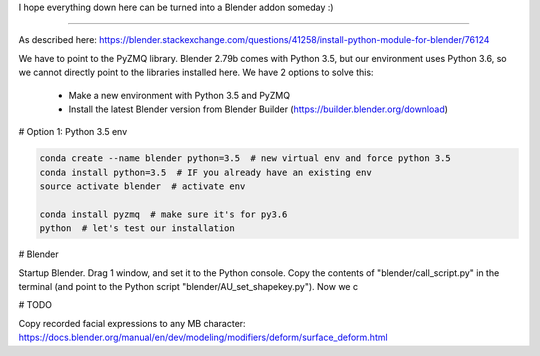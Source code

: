 I hope everything down here can be turned into a Blender addon someday :)

-----

As described here: https://blender.stackexchange.com/questions/41258/install-python-module-for-blender/76124

We have to point to the PyZMQ library. Blender 2.79b comes with Python 3.5, but our environment uses Python 3.6, so we cannot directly point to the libraries installed here.
We have 2 options to solve this:

 - Make a new environment with Python 3.5 and PyZMQ
 - Install the latest Blender version from Blender Builder (https://builder.blender.org/download)

# Option 1: Python 3.5 env

.. code-block:: bash

   conda create --name blender python=3.5  # new virtual env and force python 3.5
   conda install python=3.5  # IF you already have an existing env
   source activate blender  # activate env
   
   conda install pyzmq  # make sure it's for py3.6
   python  # let's test our installation


# Blender

Startup Blender. Drag 1 window, and set it to the Python console.
Copy the contents of "blender/call_script.py" in the terminal (and point to the Python script "blender/AU_set_shapekey.py").
Now we c


# TODO

Copy recorded facial expressions to any MB character:
https://docs.blender.org/manual/en/dev/modeling/modifiers/deform/surface_deform.html